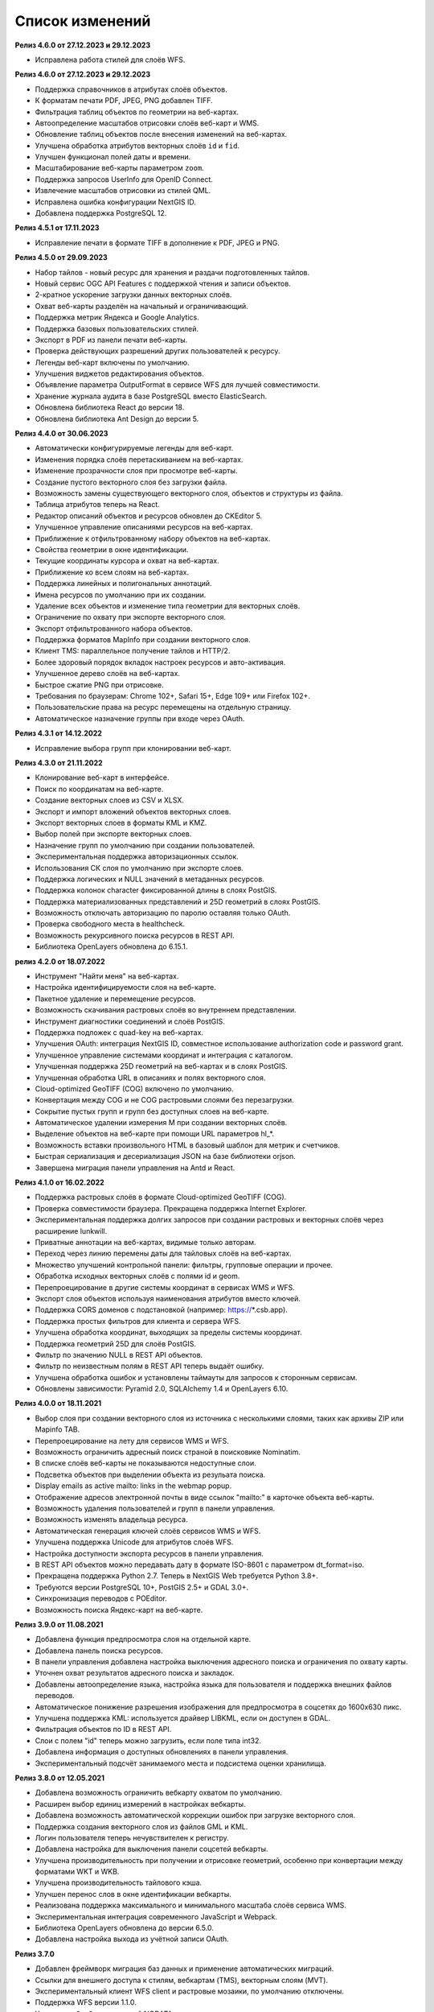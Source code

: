 .. sectionauthor:: Максим Дубинин <maxim.dubinin@nextgis.com>

.. _sysadmin_updates:

Список изменений
================

**Релиз 4.6.0 от 27.12.2023 и 29.12.2023**

* Исправлена работа стилей для слоёв WFS.

**Релиз 4.6.0 от 27.12.2023 и 29.12.2023**

* Поддержка справочников в атрибутах слоёв объектов.
* К форматам печати PDF, JPEG, PNG добавлен TIFF.
* Фильтрация таблиц объектов по геометрии на веб-картах.
* Автоопределение масштабов отрисовки слоёв веб-карт и WMS.
* Обновление таблиц объектов после внесения изменений на веб-картах.
* Улучшена обработка атрибутов векторных слоёв ``id`` и ``fid``.
* Улучшен функционал полей даты и времени.
* Масштабирование веб-карты параметром ``zoom``.
* Поддержка запросов UserInfo для OpenID Connect.
* Извлечение масштабов отрисовки из стилей QML.
* Исправлена ошибка конфигурации NextGIS ID.
* Добавлена поддержка PostgreSQL 12.

**Релиз 4.5.1 от 17.11.2023**

* Исправление печати в формате TIFF в дополнение к PDF, JPEG и PNG.

**Релиз 4.5.0 от 29.09.2023**

* Набор тайлов - новый ресурс для хранения и раздачи подготовленных тайлов.
* Новый сервис OGC API Features с поддержкой чтения и записи объектов.
* 2-кратное ускорение загрузки данных векторных слоёв.
* Охват веб-карты разделён на начальный и ограничивающий.
* Поддержка метрик Яндекса и Google Analytics.
* Поддержка базовых пользовательских стилей.
* Экспорт в PDF из панели печати веб-карты.
* Проверка действующих разрешений других пользователей к ресурсу.
* Легенды веб-карт включены по умолчанию.
* Улучшения виджетов редактирования объектов.
* Объявление параметра OutputFormat в сервисе WFS для лучшей совместимости.
* Хранение журнала аудита в базе PostgreSQL вместо ElasticSearch.
* Обновлена библиотека React до версии 18.
* Обновлена библиотека Ant Design до версии 5.

**Релиз 4.4.0 от 30.06.2023**

* Автоматически конфигурируемые легенды для веб-карт.
* Изменения порядка слоёв перетаскиванием на веб-картах.
* Изменение прозрачности слоя при просмотре веб-карты.
* Создание пустого векторного слоя без загрузки файла.
* Возможность замены существующего векторного слоя, объектов и структуры из файла.
* Таблица атрибутов теперь на React.
* Редактор описаний объектов и ресурсов обновлен до CKEditor 5.
* Улучшенное управление описаниями ресурсов на веб-картах.
* Приближение к отфильтрованному набору объектов на веб-картах.
* Свойства геометрии в окне идентификации.
* Текущие координаты курсора и охват на веб-картах.
* Приближение ко всем слоям на веб-картах.
* Поддержка линейных и полигональных аннотаций.
* Имена ресурсов по умолчанию при их создании.
* Удаление всех объектов и изменение типа геометрии для векторных слоёв.
* Ограничение по охвату при экспорте векторного слоя.
* Экспорт отфильтрованного набора объектов.
* Поддержка форматов MapInfo при создании векторного слоя.
* Клиент TMS: параллельное получение тайлов и HTTP/2.
* Более здоровый порядок вкладок настроек ресурсов и авто-активация.
* Улучшенное дерево слоёв на веб-картах.
* Быстрое сжатие PNG при отрисовке.
* Требования по браузерам: Chrome 102+, Safari 15+, Edge 109+ или Firefox 102+.
* Пользовательские права на ресурс перемещены на отдельную страницу.
* Автоматическое назначение группы при входе через OAuth.

**Релиз 4.3.1 от 14.12.2022**

* Исправление выбора групп при клонировании веб-карт.

**Релиз 4.3.0 от 21.11.2022**

* Клонирование веб-карт в интерфейсе.
* Поиск по координатам на веб-карте.
* Создание векторных слоев из CSV и XLSX.
* Экспорт и импорт вложений объектов векторных слоев.
* Экспорт векторных слоев в форматы  KML и KMZ.
* Выбор полей при экспорте векторных слоев.
* Назначение групп по умолчанию при создании пользователей.
* Экспериментальная поддержка авторизационных ссылок.
* Использования СК слоя по умолчанию при экспорте слоев.
* Поддержка логических и NULL значений в метаданных ресурсов.
* Поддержка колонок character фиксированной длины в слоях PostGIS.
* Поддержка материализованных представлений и 25D геометрий в слоях PostGIS.
* Возможность отключать авторизацию по паролю оставляя только OAuth.
* Проверка свободного места в healthcheck.
* Возможность рекурсивного поиска ресурсов в REST API.
* Библиотека OpenLayers обновлена до 6.15.1.

**релиз 4.2.0 от 18.07.2022**

* Инструмент "Найти меня" на веб-картах.
* Настройка идентифицируемости слоя на веб-карте.
* Пакетное удаление и перемещение ресурсов.
* Возможность скачивания растровых слоёв во внутреннем представлении.
* Инструмент диагностики соединений и слоёв PostGIS.
* Поддержка подложек c quad-key на веб-картах.
* Улучшения OAuth: интеграция NextGIS ID, совместное использование authorization code и password grant.
* Улучшенное управление системами координат и интеграция с каталогом.
* Улучшенная поддержка 25D геометрий на веб-картах и в слоях PostGIS.
* Улучшенная обработка URL в описаниях и полях векторного слоя.
* Cloud-optimized GeoTIFF (COG) включено по умолчанию.
* Конвертация между COG и не COG растровыми слоями без перезагрузки.
* Сокрытие пустых групп и групп без доступных слоев на веб-карте.
* Автоматическое удалении измерения M при создании векторных слоёв.
* Выделение объектов на веб-карте при помощи URL параметров hl_*.
* Возможность вставки произвольного HTML в базовый шаблон для метрик и счетчиков.
* Быстрая сериализация и десериализация JSON на базе библиотеки orjson.
* Завершена миграция панели управления на Antd и React.

**Релиз 4.1.0 от 16.02.2022**

* Поддержка растровых слоёв в формате Cloud-optimized GeoTIFF (COG).
* Проверка совместимости браузера. Прекращена поддержка Internet Explorer.
* Экспериментальная поддержка долгих запросов при создании растровых и векторных слоёв через расширение lunkwill.
* Приватные аннотации на веб-картах, видимые только авторам.
* Переход через линию перемены даты для тайловых слоёв на веб-картах.
* Множество улучшений контрольной панели: фильтры, групповые операции и прочее.
* Обработка исходных векторных слоёв с полями id и geom.
* Перепроецирование в другие системы координат в сервисах WMS и WFS.
* Экспорт слоя объектов используя наименования атрибутов вместо ключей.
* Поддержка CORS доменов с подстановкой (например: https://*.csb.app).
* Поддержка простых фильтров для клиента и сервера WFS.
* Улучшена обработка координат, выходящих за пределы системы координат.
* Поддержка геометрий 25D для слоёв PostGIS.
* Фильтр по значению NULL в REST API объектов.
* Фильтр по неизвестным полям в REST API теперь выдаёт ошибку.
* Улучшена обработка ошибок и установлены таймауты для запросов к сторонным сервисам.
* Обновлены зависимости: Pyramid 2.0, SQLAlchemy 1.4 и OpenLayers 6.10.

**Релиз 4.0.0 от 18.11.2021**

* Выбор слоя при создании векторного слоя из источника с несколькими слоями, таких как архивы ZIP или Mapinfo TAB.
* Перепроецирование на лету для сервисов WMS и WFS.
* Возможность ограничить адресный поиск страной в поисковике Nominatim.
* В списке слоёв веб-карты не показываются недоступные слои.
* Подсветка объектов при выделении объекта из резульата поиска.
* Display emails as active mailto: links in the webmap popup.
* Отображение адресов электронной почты в виде ссылок "mailto:" в карточке объекта веб-карты.
* Возможность удаления пользователей и групп в панели управления.
* Возможность изменять владельца ресурса.
* Автоматическая генерация ключей слоёв сервисов WMS и WFS.
* Улучшена поддержка Unicode для атрибутов слоёв WFS.
* Настройка доступности экспорта ресурсов в панели управления.
* В REST API объектов можно передавать дату в формате ISO-8601 с параметром dt_format=iso.
* Прекращена поддержка Python 2.7. Теперь в NextGIS Web требуется Python 3.8+.
* Требуются версии PostgreSQL 10+, PostGIS 2.5+ и GDAL 3.0+.
* Синхронизация переводов с POEditor.
* Возможность поиска Яндекс-карт на веб-карте.

**Релиз 3.9.0 от 11.08.2021**

* Добавлена функция предпросмотра слоя на отдельной карте.
* Добавлена панель поиска ресурсов.
* В панели управления добавлена настройка выключения адресного поиска и ограничения по охвату карты.
* Уточнен охват результатов адресного поиска и закладок.
* Добавлены автоопределение языка, настройка языка для пользователя и поддержка внешних файлов переводов.
* Автоматическое понижение разрешения изображения для предпросмотра в соцсетях до 1600x630 пикс.
* Улучшена поддержка KML: используется драйвер LIBKML, если он доступен в GDAL.
* Фильтрация объектов по ID в REST API.
* Слои с полем "id" теперь можно загрузить, если поле типа int32.
* Добавлена информация о доступных обновлениях в панели управления.
* Экспериментальный подсчёт занимаемого места и подсистема оценки хранилища.

**Релиз 3.8.0 от 12.05.2021**

* Добавлена возможность ограничить вебкарту охватом по умолчанию.
* Расширен выбор единиц измерений в настройках вебкарты.
* Добавлена возможность автоматической коррекции ошибок при загрузке векторного слоя.
* Поддержка создания векторного слоя из файлов GML и KML.
* Логин пользователя теперь нечувствителен к регистру.
* Добавлена настройка для выключения панели соцсетей вебкарты.
* Улучшена производительность при получении и отрисовке геометрий, особенно при конвертации между форматами WKT и WKB.
* Улучшена производительность тайлового кэша.
* Улучшен перенос слов в окне идентификации вебкарты.
* Реализована поддержка максимального и минимального масштаба слоёв сервиса WMS.
* Экспериментальная интеграция современного JavaScript и Webpack.
* Библиотека OpenLayers обновлена до версии 6.5.0.  
* Добавлена настройка выхода из учётной записи OAuth.

**Релиз 3.7.0**

* Добавлен фреймворк миграция баз данных и применение автоматических миграций.
* Ссылки для внешнего доступа к стилям, вебкартам (TMS), векторным слоям (MVT).
* Экспериментальный клиент WFS client и растровые мозаики, по умолчанию отключены.
* Поддержка WFS версии 1.1.0.
* Улучшена обработка значений NODATA в растровых слоях и стилях.
* Компрессия PNG установлена в значение 3, так быстрее.
* Улучшение производительности тайлового кэша.
* Новый формат экспорта "CSV для Microsoft Excel" для лучшей совместимостью с Excel.
* Исправление бесконечного ожидания базы данных, включая ожидание во время удаления векторного слоя.
* Улучшена обработка некорректного тела ответа JSON получаемого от REST API, возвращается корректное сообщение об ошибке.
* Экспорт векторного слоя в формат MapInfo MIF/MID.
* Экспорт векторного слоя в формат Panorama SXF.

**Релиз 3.6.0**

* Улучшения и исправления поддержки протокола WFS.
* Изменение модели прав: теперь любое действие с ресурсом требует наличие права чтения этого ресурса и его родителей.
* Вычисление охвата слоя PostGIS и улучшения вычисления охвата векторного слоя.
* Экспорт векторного слоя в формат GeoPackage.
* Ускорение обработки пустых тайлов и изображений.
* Тайловый кэш и аннотации вебкарты теперь включены по умолчанию.
* Команда удаления брошенных таблиц векторных слоёв.
* Вспомогательное HTTP API с разъяснением прав ресурса.
* Поддержка like, geom и extensions в REST API векторного слоя.
* Поддержка ZIP-архивированных файлов GeoJSON и ускорение распаковки архивов ZIP.
* Кликабельные ссылки на ресурсы в вебкартах, сервисах WMS и WFS.
* Возможность отключить проверку SSL сертификата для соединения TMS.
* Компонент Lookup table теперь часть пакета ядра nextgisweb.
* Исправление тайлов TMS слоя в случае когда охват выходит за границы.
* Исправление совместимости с GDAL > 3, включая ориентацию осей.
* Ресурс библиотека маркеров SVG доступен для рендереров.

**Релиз 3.5.0**

* Экспорт растрового слоя в GeoTIFF, ERDAS IMAGINE и Panorama RMF.
* Настраиваемые предпросмотр для ресурсов.
* Улучшение окна выбора ресурсов: недоподходящие ресурсы теперь заблокированы для выбора.
* Новая реализация сервера WFS, исправлено много ошибок.
* Поддержка Quad-key в подключениях и слоях TMS.
* Поддержка geom_format и srs REST API векторного слоя (запросы POST / PUT).
* Сессионная аутентификация OAuth с поддержкой обновления токена.
* Удаление пользователей и групп через REST API.
* Отслеживание временных меток последней активности пользователя.
* Настройка всплывающего окна идентификации через панель управления.
* Ускорение очистки файлового хранилища.
* Исправление пакетного удаления объектов через API при передаче пустого списка.
* Исправление ошибки CORS для запросов возвращающих ошибки.
* Исправление формата отображения координат во всплывающем окне идентификации на веб карте.
* Исправление искажения тайлов для растровых стилей.

**Релиз 3.4.2**

* Исправление создания слоя WMS.

**Релиз 3.4.1**

* Исправление скролла в окне редактирования атрибутов векторного слоя.

**Релиз 3.4.0**

* Новый tus загрузчик файлов. Проверка лимитов до загрузки файла.
* Серверный клиент TMS. Новые типы ресурсов: соединение TMS и слой TMS.
* Создание, удаление, перемещение полей для существующего векторного слоя.
* Улучшенная интеграция с Sentry.
* Управление порядком слоёв сервиса WMS.
* Stay on the same page after login.
* Error messages improvements on trying to: render non-existing layer, access non-existing attachment or write a geometry to a layer with a different geometry type.

**Релиз от 2020-06-30**

* Общее. Добавление/удаление полей таблицы атрибутов слоя.
* Общее. Изменение порядка полей таблицы атрибутов слоя.

**Релиз от 2020-06-24**

* Общее. Поддержка растровых пирамид для растров отрисованных с помощью QGIS стиля.

**Релиз от 2020-06-05**

* Общее. Новый загрузчик данных. Ограничения на размер обрабатываются сразу, до попытки загрузки.
* Общее. При входе на странице Веб ГИС, оставаться на этой странице.
* Общее. Внятное сообщение об ошибке при попытке перехода на несуществующее вложение.
* Общее. Внятное сообщение об ошибке при попытке рендеринга несуществующего слоя.
* Общее. Внятное сообщение об ошибке при попытке записи определенного типа геометрии в слой с другим типом.
* Общее. Улучшение загрузки растров большого размера.
* Whitelabel. Новый модуль для настройки логотипов, упоминаний компании и других компонентов корпоративного оформления.

**Релиз от 2020-04-16**

* Для разработчиков. Получение охвата отдельного объекта. Пример: 
https://demo.nextgis.ru/api/resource/6646/feature/1/extent
* Для разработчиков. Запрос данных с сортировкой. Поддерживается обратная сортировка и сортировка по двум и более полям (если значения одинаковые в первом, то использовать второе и т.д). Пример: 
https://demo.nextgis.ru/api/resource/6646/feature/?limit=10&order_by=NAME
* Общий административный интерфейс. Запрет на блокировку последнего (единственного) администратора в системе.

**Релиз от 2020-03-03**

* Сервисы. Исправление объявленной системы координат WMS для растровых слоёв входящих в сервис.
* Сервисы. Исправление конвертации RGBA растров в JPG при запросе WMS.

**Релиз от 2020-02-12**

* Базы данных. Хранение Z типов геометрий. PolygonZ и т.п.
* Для разработчиков. API может отдавать и принимать Z типы геометрий.

**Релиз от 2019-11-18**

* Базы данных. Поддержка полей типа numeric в слоях подключенных из внешней базы PostgreSQL/PostGIS
* Поиск. Улучшен адресный поиск (запросы в Nominatim)
* Для разработчиков. API Веб карты теперь предоставляет не только идентификаторы стилей, но и идентификаторы слоёв.

**Релиз от 2019-11-06**

* Печать. Увеличение рамкой при печати теперь более качественно вписывает выбранную область в выбранный формат листа

**Релиз от 2019-10-17**

* Системы координат. Импортировать теперь можно и из ESRI WKT (отличается от OGC WKT)
* Системы координат. В названиях СК теперь поддерживается кириллица
* Системы координат. Идентификация на веб-картах больше не падает, если не удается получить координаты клика.

**Релиз от 2019-08-12**

* Веб-карта. Добавлен поиск по целочисленным полям через встроенную таблицу объектов.
* Веб-карта. Улучшено приближение к точке через встроенную таблицу объектов.
* Веб-карта. При добавлении объекта в режиме редактирования встроенная таблица корректно обновляется с появлением новой записи.
* Сервисы. Исправлена объявленная система координат для WFS
* Сервер. Добавлены условия `in`, `notin` и `startswith` для фильтров векторных слоёв.
* Общее. Новая система сообщений об ошибках для пользователя.

**Релиз от 2019-07-08**

* Веб-карта. Редактирование: создание, удаление, изменение объектов на карте.

**Релиз от 2019-07-01**

* Общий административный интерфейс. Экспорт данных векторного слоя в форматы Mapinfo, DXF, ESRI Shape. 
* Общий административный интерфейс. Установка кодировки и архивирование при экспорте.
* Веб-карта. Исправление базовых карт (подложек) в системах координат отличных от 3857.

**Релиз от 2019-06-27**

* Общий административный интерфейс. Настройка формата вывода градусов при идентификации на веб-карте.

**Релиз от 2019-06-17**

* Общий административный интерфейс. Улучшение системы прав. Скрытие пунктов меню которые нельзя применить пользователю с текущими правами.

**Релиз от 2019-05-27**

* Общий административный интерфейс. Управление логотипом организации через панель управления.

**Релиз от 2019-05-16**

* Общий административный интерфейс. Улучшение системы прав. Скрытие папок ресурсов от пользователей не имеющих к ним доступа.

**Релиз от 2019-04-05**

* Общий административный интерфейс. Улучшение механизма добавления слоёв PostGIS из подключенной внешней базы. Автодополнение имен таблиц, схем и т.д.

**Релиз от 2019-03-25**

* Веб-карта. Закладки теперь автоматически сортируются по полю-атрибуту.

**Релиз от 2019-01-15**

* Сервер. Поиск ресурсов (API).

